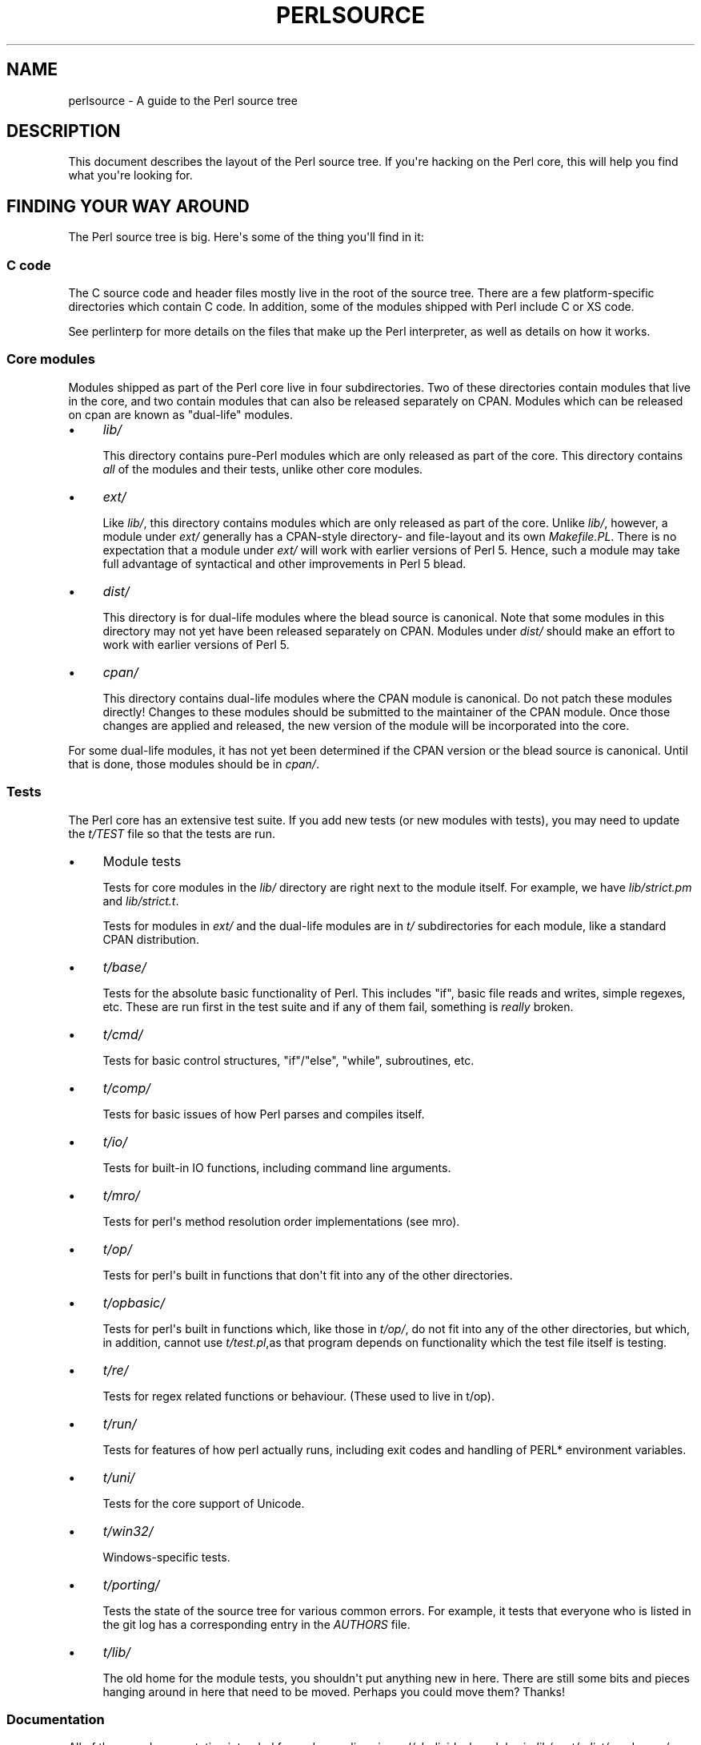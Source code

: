 .\" -*- mode: troff; coding: utf-8 -*-
.\" Automatically generated by Pod::Man v6.0.2 (Pod::Simple 3.45)
.\"
.\" Standard preamble:
.\" ========================================================================
.de Sp \" Vertical space (when we can't use .PP)
.if t .sp .5v
.if n .sp
..
.de Vb \" Begin verbatim text
.ft CW
.nf
.ne \\$1
..
.de Ve \" End verbatim text
.ft R
.fi
..
.\" \*(C` and \*(C' are quotes in nroff, nothing in troff, for use with C<>.
.ie n \{\
.    ds C` ""
.    ds C' ""
'br\}
.el\{\
.    ds C`
.    ds C'
'br\}
.\"
.\" Escape single quotes in literal strings from groff's Unicode transform.
.ie \n(.g .ds Aq \(aq
.el       .ds Aq '
.\"
.\" If the F register is >0, we'll generate index entries on stderr for
.\" titles (.TH), headers (.SH), subsections (.SS), items (.Ip), and index
.\" entries marked with X<> in POD.  Of course, you'll have to process the
.\" output yourself in some meaningful fashion.
.\"
.\" Avoid warning from groff about undefined register 'F'.
.de IX
..
.nr rF 0
.if \n(.g .if rF .nr rF 1
.if (\n(rF:(\n(.g==0)) \{\
.    if \nF \{\
.        de IX
.        tm Index:\\$1\t\\n%\t"\\$2"
..
.        if !\nF==2 \{\
.            nr % 0
.            nr F 2
.        \}
.    \}
.\}
.rr rF
.\"
.\" Required to disable full justification in groff 1.23.0.
.if n .ds AD l
.\" ========================================================================
.\"
.IX Title "PERLSOURCE 1"
.TH PERLSOURCE 1 2025-05-28 "perl v5.41.13" "Perl Programmers Reference Guide"
.\" For nroff, turn off justification.  Always turn off hyphenation; it makes
.\" way too many mistakes in technical documents.
.if n .ad l
.nh
.SH NAME
perlsource \- A guide to the Perl source tree
.SH DESCRIPTION
.IX Header "DESCRIPTION"
This document describes the layout of the Perl source tree. If you\*(Aqre
hacking on the Perl core, this will help you find what you\*(Aqre looking
for.
.SH "FINDING YOUR WAY AROUND"
.IX Header "FINDING YOUR WAY AROUND"
The Perl source tree is big. Here\*(Aqs some of the thing you\*(Aqll find in
it:
.SS "C code"
.IX Subsection "C code"
The C source code and header files mostly live in the root of the
source tree. There are a few platform\-specific directories which
contain C code. In addition, some of the modules shipped with Perl
include C or XS code.
.PP
See perlinterp for more details on the files that make up the Perl
interpreter, as well as details on how it works.
.SS "Core modules"
.IX Subsection "Core modules"
Modules shipped as part of the Perl core live in four subdirectories.
Two of these directories contain modules that live in the core, and two
contain modules that can also be released separately on CPAN. Modules
which can be released on cpan are known as "dual\-life" modules.
.IP \(bu 4
\&\fIlib/\fR
.Sp
This directory contains pure\-Perl modules which are only released as
part of the core. This directory contains \fIall\fR of the modules and
their tests, unlike other core modules.
.IP \(bu 4
\&\fIext/\fR
.Sp
Like \fIlib/\fR, this directory contains modules which are only released
as part of the core.  Unlike \fIlib/\fR, however, a module under \fIext/\fR
generally has a CPAN\-style directory\- and file\-layout and its own
\&\fIMakefile.PL\fR.  There is no expectation that a module under \fIext/\fR
will work with earlier versions of Perl 5.  Hence, such a module may
take full advantage of syntactical and other improvements in Perl 5
blead.
.IP \(bu 4
\&\fIdist/\fR
.Sp
This directory is for dual\-life modules where the blead source is
canonical. Note that some modules in this directory may not yet have
been released separately on CPAN.  Modules under \fIdist/\fR should make
an effort to work with earlier versions of Perl 5.
.IP \(bu 4
\&\fIcpan/\fR
.Sp
This directory contains dual\-life modules where the CPAN module is
canonical. Do not patch these modules directly! Changes to these
modules should be submitted to the maintainer of the CPAN module. Once
those changes are applied and released, the new version of the module
will be incorporated into the core.
.PP
For some dual\-life modules, it has not yet been determined if the CPAN
version or the blead source is canonical. Until that is done, those
modules should be in \fIcpan/\fR.
.SS Tests
.IX Subsection "Tests"
The Perl core has an extensive test suite. If you add new tests (or new
modules with tests), you may need to update the \fIt/TEST\fR file so that
the tests are run.
.IP \(bu 4
Module tests
.Sp
Tests for core modules in the \fIlib/\fR directory are right next to the
module itself. For example, we have \fIlib/strict.pm\fR and
\&\fIlib/strict.t\fR.
.Sp
Tests for modules in \fIext/\fR and the dual\-life modules are in \fIt/\fR
subdirectories for each module, like a standard CPAN distribution.
.IP \(bu 4
\&\fIt/base/\fR
.Sp
Tests for the absolute basic functionality of Perl. This includes
\&\f(CW\*(C`if\*(C'\fR, basic file reads and writes, simple regexes, etc. These are run
first in the test suite and if any of them fail, something is \fIreally\fR
broken.
.IP \(bu 4
\&\fIt/cmd/\fR
.Sp
Tests for basic control structures, \f(CW\*(C`if\*(C'\fR/\f(CW\*(C`else\*(C'\fR, \f(CW\*(C`while\*(C'\fR, subroutines,
etc.
.IP \(bu 4
\&\fIt/comp/\fR
.Sp
Tests for basic issues of how Perl parses and compiles itself.
.IP \(bu 4
\&\fIt/io/\fR
.Sp
Tests for built\-in IO functions, including command line arguments.
.IP \(bu 4
\&\fIt/mro/\fR
.Sp
Tests for perl\*(Aqs method resolution order implementations (see mro).
.IP \(bu 4
\&\fIt/op/\fR
.Sp
Tests for perl\*(Aqs built in functions that don\*(Aqt fit into any of the
other directories.
.IP \(bu 4
\&\fIt/opbasic/\fR
.Sp
Tests for perl\*(Aqs built in functions which, like those in \fIt/op/\fR, do
not fit into any of the other directories, but which, in addition,
cannot use \fIt/test.pl\fR,as that program depends on functionality which
the test file itself is testing.
.IP \(bu 4
\&\fIt/re/\fR
.Sp
Tests for regex related functions or behaviour. (These used to live in
t/op).
.IP \(bu 4
\&\fIt/run/\fR
.Sp
Tests for features of how perl actually runs, including exit codes and
handling of PERL* environment variables.
.IP \(bu 4
\&\fIt/uni/\fR
.Sp
Tests for the core support of Unicode.
.IP \(bu 4
\&\fIt/win32/\fR
.Sp
Windows\-specific tests.
.IP \(bu 4
\&\fIt/porting/\fR
.Sp
Tests the state of the source tree for various common errors. For
example, it tests that everyone who is listed in the git log has a
corresponding entry in the \fIAUTHORS\fR file.
.IP \(bu 4
\&\fIt/lib/\fR
.Sp
The old home for the module tests, you shouldn\*(Aqt put anything new in
here. There are still some bits and pieces hanging around in here that
need to be moved. Perhaps you could move them?  Thanks!
.SS Documentation
.IX Subsection "Documentation"
All of the core documentation intended for end users lives in \fIpod/\fR.
Individual modules in \fIlib/\fR, \fIext/\fR, \fIdist/\fR, and \fIcpan/\fR usually
have their own documentation, either in the \fIModule.pm\fR file or an
accompanying \fIModule.pod\fR file.
.PP
Finally, documentation intended for core Perl developers lives in the
\&\fIPorting/\fR directory.
.SS "Hacking tools and documentation"
.IX Subsection "Hacking tools and documentation"
The \fIPorting\fR directory contains a grab bag of code and documentation
intended to help porters work on Perl. Some of the highlights include:
.IP \(bu 4
\&\fIcheck*\fR
.Sp
These are scripts which will check the source things like ANSI C
violations, POD encoding issues, etc.
.IP \(bu 4
\&\fIMaintainers\fR, \fIMaintainers.pl\fR, and \fIMaintainers.pm\fR
.Sp
These files contain information on who maintains which modules. Run
\&\f(CW\*(C`perl Porting/Maintainers \-M Module::Name\*(C'\fR to find out more
information about a dual\-life module.
.IP \(bu 4
\&\fIpodtidy\fR
.Sp
Tidies a pod file. It\*(Aqs a good idea to run this on a pod file you\*(Aqve
patched.
.SS "Build system"
.IX Subsection "Build system"
The Perl build system on *nix\-like systems starts with the \fIConfigure\fR
script in the root directory.
.PP
Platform\-specific pieces of the build system also live in
platform\-specific directories like \fIwin32/\fR, \fIvms/\fR, etc.
Windows and VMS have their own Configure\-like scripts, in their
respective directories.
.PP
The \fIConfigure\fR script (or a platform\-specific similar script) is
ultimately responsible for generating a \fIMakefile\fR from \fIMakefile.SH\fR.
.PP
The build system that Perl uses is called metaconfig. This system is
maintained separately from the Perl core, and knows about the
platform\-specific Configure\-like scripts, as well as \fIConfigure\fR
itself.
.PP
The metaconfig system has its own git repository. Please see its README
file in <https://github.com/Perl/metaconfig> for more details.
.PP
The \fICross\fR directory contains various files related to
cross\-compiling Perl. See \fICross/README\fR for more details.
.SS \fIAUTHORS\fP
.IX Subsection "AUTHORS"
This file lists everyone who\*(Aqs contributed to Perl. If you submit a
patch, you should add your name to this file as part of the patch.
.SS \fIMANIFEST\fP
.IX Subsection "MANIFEST"
The \fIMANIFEST\fR file in the root of the source tree contains a list of
every file in the Perl core, as well as a brief description of each
file.
.PP
You can get an overview of all the files with this command:
.PP
.Vb 1
\&  % perl \-lne \*(Aqprint if /^[^\e/]+\e.[ch]\es+/\*(Aq MANIFEST
.Ve

